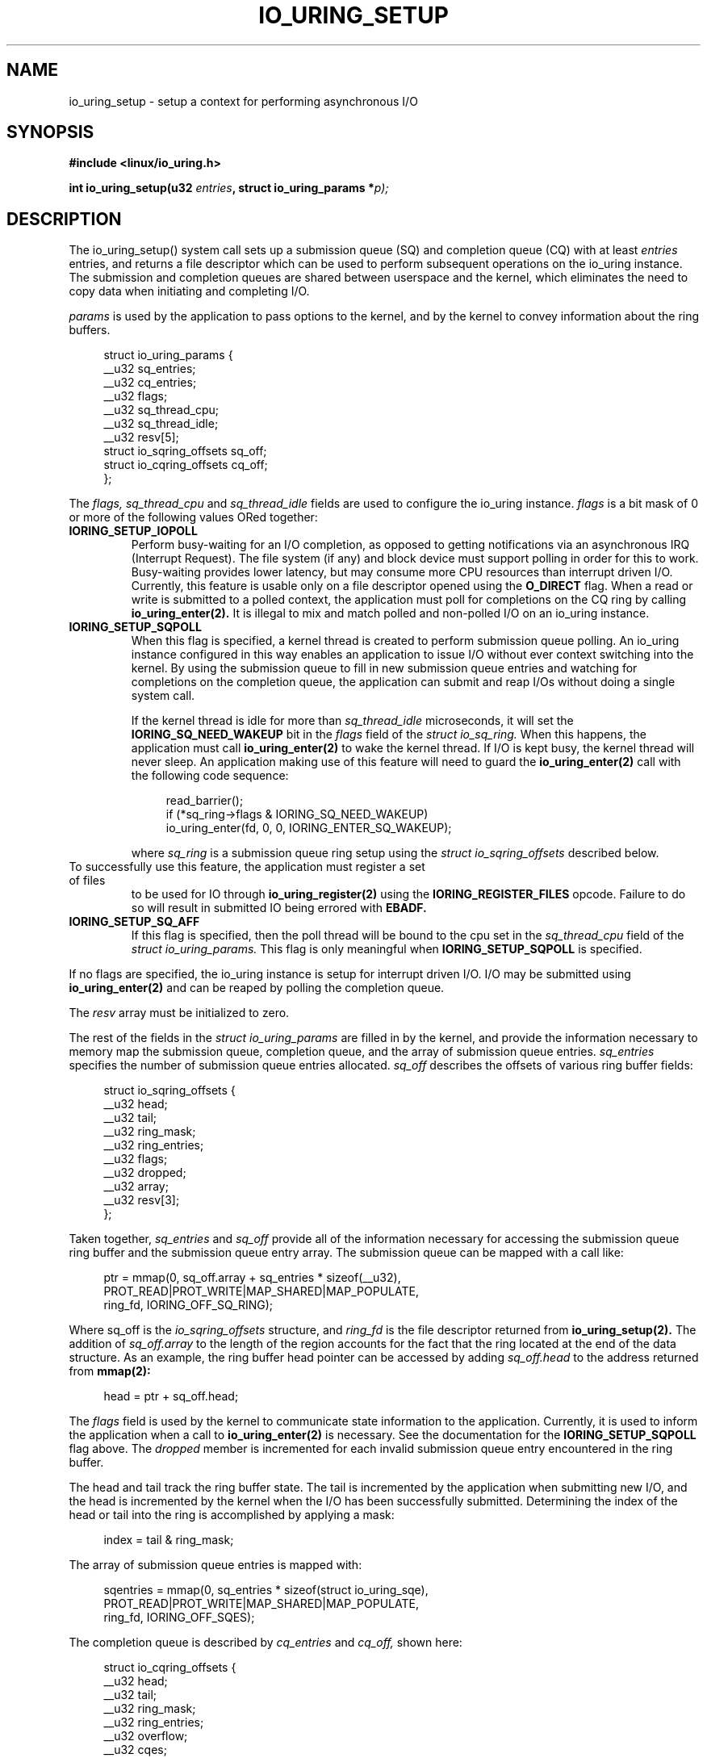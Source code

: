 .\" Copyright (C) 2019 Jens Axboe <axboe@kernel.dk>
.\" Copyright (C) 2019 Jon Corbet <corbet@lwn.net>
.\" Copyright (C) 2019 Red Hat, Inc.
.\"
.\" %%%LICENSE_START(LGPL_V2.1)
.\" This file is distributed according to the GNU Lesser General Public License.
.\" %%%LICENSE_END
.\"
.TH IO_URING_SETUP 2 2019-01-29 "Linux" "Linux Programmer's Manual"
.SH NAME
io_uring_setup \- setup a context for performing asynchronous I/O
.SH SYNOPSIS
.nf
.BR "#include <linux/io_uring.h>"
.PP
.BI "int io_uring_setup(u32 " entries ", struct io_uring_params *" p);
.fi
.PP
.SH DESCRIPTION
.PP
The io_uring_setup() system call sets up a submission queue (SQ) and
completion queue (CQ) with at least
.I entries
entries, and returns a file descriptor which can be used to perform
subsequent operations on the io_uring instance.  The submission and
completion queues are shared between userspace and the kernel, which
eliminates the need to copy data when initiating and completing I/O.

.I params
is used by the application to pass options to the kernel, and by the
kernel to convey information about the ring buffers.
.PP
.in +4n
.EX
struct io_uring_params {
    __u32 sq_entries;
    __u32 cq_entries;
    __u32 flags;
    __u32 sq_thread_cpu;
    __u32 sq_thread_idle;
    __u32 resv[5];
    struct io_sqring_offsets sq_off;
    struct io_cqring_offsets cq_off;
};
.EE
.in
.PP
The
.I flags,  sq_thread_cpu
and
.I sq_thread_idle
fields are used to configure the io_uring instance.
.I flags
is a bit mask of 0 or more of the following values ORed
together:
.TP
.BR IORING_SETUP_IOPOLL
Perform busy-waiting for an I/O completion, as opposed to getting
notifications via an asynchronous IRQ (Interrupt Request).  The file
system (if any) and block device must support polling in order for
this to work.  Busy-waiting provides lower latency, but may consume
more CPU resources than interrupt driven I/O.  Currently, this feature
is usable only on a file descriptor opened using the
.B O_DIRECT
flag.  When a read or write is submitted to a polled context, the
application must poll for completions on the CQ ring by calling
.BR io_uring_enter(2).
It is illegal to mix and match polled and non-polled I/O on an io_uring
instance.

.TP
.BR IORING_SETUP_SQPOLL
When this flag is specified, a kernel thread is created to perform
submission queue polling.  An io_uring instance configured in this way
enables an application to issue I/O without ever context switching
into the kernel.  By using the submission queue to fill in new
submission queue entries and watching for completions on the
completion queue, the application can submit and reap I/Os without
doing a single system call.

If the kernel thread is idle for more than
.I sq_thread_idle
microseconds, it will set the
.B IORING_SQ_NEED_WAKEUP
bit in the
.I flags
field of the
.I struct io_sq_ring.
When this happens, the application must call
.BR io_uring_enter(2)
to wake the kernel thread.  If I/O is kept busy, the kernel thread
will never sleep.  An application making use of this feature will need
to guard the
.BR io_uring_enter(2)
call with the following code sequence:

.in +4n
.EX
read_barrier();
if (*sq_ring->flags & IORING_SQ_NEED_WAKEUP)
    io_uring_enter(fd, 0, 0, IORING_ENTER_SQ_WAKEUP);
.EE
.in

where
.I sq_ring
is a submission queue ring setup using the
.I struct io_sqring_offsets
described below.
.TP
.BR
To successfully use this feature, the application must register a set of files
to be used for IO through
.B io_uring_register(2)
using the
.B IORING_REGISTER_FILES
opcode. Failure to do so will result in submitted IO being errored with
.B EBADF.
.TP
.BR IORING_SETUP_SQ_AFF
If this flag is specified, then the poll thread will be bound to the
cpu set in the
.I sq_thread_cpu
field of the
.I struct io_uring_params.
This flag is only meaningful when
.B IORING_SETUP_SQPOLL
is specified.
.PP
If no flags are specified, the io_uring instance is setup for
interrupt driven I/O.  I/O may be submitted using
.BR io_uring_enter(2)
and can be reaped by polling the completion queue.

The
.I resv
array must be initialized to zero.

The rest of the fields in the
.I struct io_uring_params
are filled in by the kernel, and provide the information necessary to
memory map the submission queue, completion queue, and the array of
submission queue entries.
.I sq_entries
specifies the number of submission queue entries allocated.
.I sq_off
describes the offsets of various ring buffer fields:
.PP
.in +4n
.EX
struct io_sqring_offsets {
    __u32 head;
    __u32 tail;
    __u32 ring_mask;
    __u32 ring_entries;
    __u32 flags;
    __u32 dropped;
    __u32 array;
    __u32 resv[3];
};
.EE
.in
.PP
Taken together,
.I sq_entries
and
.I sq_off
provide all of the information necessary for accessing the submission
queue ring buffer and the submission queue entry array.  The
submission queue can be mapped with a call like:
.PP
.in +4n
.EX
ptr = mmap(0, sq_off.array + sq_entries * sizeof(__u32),
           PROT_READ|PROT_WRITE|MAP_SHARED|MAP_POPULATE,
           ring_fd, IORING_OFF_SQ_RING);
.EE
.in
.PP
Where sq_off is the
.I io_sqring_offsets
structure, and
.I ring_fd
is the file descriptor returned from
.BR io_uring_setup(2).
The addition of
.I sq_off.array
to the length of the region accounts for the fact that the ring
located at the end of the data structure.  As an example, the ring
buffer head pointer can be accessed by adding
.I sq_off.head
to the address returned from
.BR mmap(2):
.PP
.in +4n
.EX
head = ptr + sq_off.head;
.EE
.in

The
.I flags
field is used by the kernel to communicate state information to the
application.  Currently, it is used to inform the application when a
call to
.BR io_uring_enter(2)
is necessary.  See the documentation for the
.B IORING_SETUP_SQPOLL
flag above.
The
.I dropped
member is incremented for each invalid submission queue entry
encountered in the ring buffer.

The head and tail track the ring buffer state.  The tail is
incremented by the application when submitting new I/O, and the head
is incremented by the kernel when the I/O has been successfully
submitted.  Determining the index of the head or tail into the ring is
accomplished by applying a mask:
.PP
.in +4n
.EX
index = tail & ring_mask;
.EE
.in
.PP
The array of submission queue entries is mapped with:
.PP
.in +4n
.EX
sqentries = mmap(0, sq_entries * sizeof(struct io_uring_sqe),
                 PROT_READ|PROT_WRITE|MAP_SHARED|MAP_POPULATE,
                 ring_fd, IORING_OFF_SQES);
.EE
.in
.PP
The completion queue is described by
.I cq_entries
and
.I cq_off,
shown here:
.PP
.in +4n
.EX
struct io_cqring_offsets {
    __u32 head;
    __u32 tail;
    __u32 ring_mask;
    __u32 ring_entries;
    __u32 overflow;
    __u32 cqes;
    __u32 resv[4];
};
.EE
.in
.PP
The completion queue is simpler, since the entries are not separated
from the queue itself, and can be mapped with:
.PP
.in +4n
.EX
ptr = mmap(0, cq_off.cqes + cq_entries * sizeof(struct io_uring_cqe),
           PROT_READ|PROT_WRITE|MAP_SHARED|MAP_POPULATE, ring_fd,
           IORING_OFF_CQ_RING);
.EE
.in
.PP
Closing the fd returned by io_uring_setup(2) will free all resources
associated with the io_uring context.
.PP
.SH RETURN VALUE
io_uring_setup() returns a new file descriptor on success.  The
application may then provide the file descriptor in a subsequent mmap
call to map the submission and completion queues, or to the
io_uring_register or io_uring_enter system calls.

On error, -1 is returned and errno is set appropriately.
.PP
.SH ERRORS
.TP
.BR EFAULT
params is outside your accessible address space.
.TP
.BR EINVAL
The resv array contains non-zero data, p.flags contains an unsupported
flag,
.I entries
is out of bounds, or
.B IORING_SETUP_SQ_AFF
was specified, but
.B IORING_SETUP_SQPOLL
was not.
.TP
.BR EMFILE
The per-process limit on the number of open file descriptors has been
reached (see the description of
.B RLIMIT_NOFILE
in
.BR getrlimit(2)).
.TP
.BR ENFILE
The system-wide limit on the total number of open files has been
reached.
.TP
.BR ENOMEM
Insufficient kernel resources are available.
.TP
.BR EPERM
.B IORING_SETUP_SQPOLL
was specified, but the effective user ID of the caller did not have sufficient
privileges.
.SH SEE ALSO
.BR io_uring_register(2),
.BR io_uring_enter(2)
